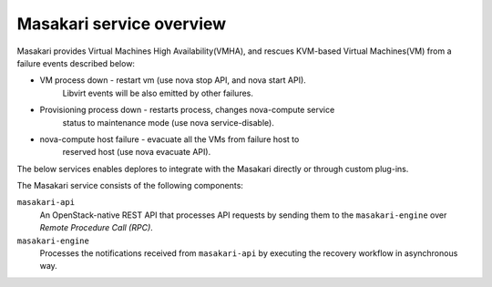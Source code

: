=========================
Masakari service overview
=========================

Masakari provides Virtual Machines High Availability(VMHA), and rescues
KVM-based Virtual Machines(VM) from a failure events described below:

* VM process down - restart vm (use nova stop API, and nova start API).
                    Libvirt events will be also emitted by other failures.
* Provisioning process down - restarts process, changes nova-compute service
                              status to maintenance mode
                              (use nova service-disable).
* nova-compute host failure - evacuate all the VMs from failure host to
                              reserved host (use nova evacuate API).

The below services enables deplores to integrate with the Masakari directly
or through custom plug-ins.

The Masakari service consists of the following components:

``masakari-api``
  An OpenStack-native REST API that processes API requests by sending
  them to the ``masakari-engine`` over `Remote Procedure Call (RPC)`.

``masakari-engine``
  Processes the notifications received from ``masakari-api`` by executing the
  recovery workflow in asynchronous way.

